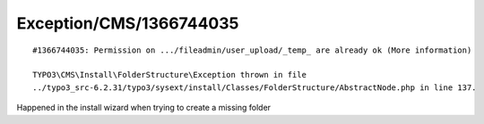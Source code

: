 .. _firstHeading:

Exception/CMS/1366744035
========================

::

   #1366744035: Permission on .../fileadmin/user_upload/_temp_ are already ok (More information)

   TYPO3\CMS\Install\FolderStructure\Exception thrown in file
   ../typo3_src-6.2.31/typo3/sysext/install/Classes/FolderStructure/AbstractNode.php in line 137.

Happened in the install wizard when trying to create a missing folder
